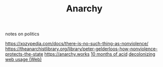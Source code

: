 #+TITLE: Anarchy
notes on politics

https://xozypedia.com/docs/there-is-no-such-thing-as-nonviolence/
https://theanarchistlibrary.org/library/peter-gelderloos-how-nonviolence-protects-the-state
[[https://anarchy.works]]
[[https://knowingless.com/2016/08/21/421/][10 months of acid]]
[[https://emsenn.substack.com/p/on-decolonizing-my-web-use][decolonizing web usage]][[file:web.org][ (Web)]]
